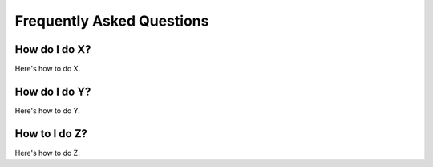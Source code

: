 Frequently Asked Questions
============================

How do I do X?
---------------

Here's how to do X.

How do I do Y?
---------------

Here's how to do Y.

How to I do Z?
---------------

Here's how to do Z.

